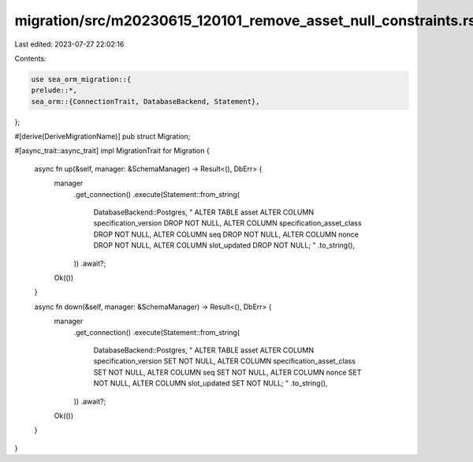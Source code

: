 migration/src/m20230615_120101_remove_asset_null_constraints.rs
===============================================================

Last edited: 2023-07-27 22:02:16

Contents:

.. code-block:: rs

    use sea_orm_migration::{
    prelude::*,
    sea_orm::{ConnectionTrait, DatabaseBackend, Statement},
};

#[derive(DeriveMigrationName)]
pub struct Migration;

#[async_trait::async_trait]
impl MigrationTrait for Migration {
    async fn up(&self, manager: &SchemaManager) -> Result<(), DbErr> {
        manager
            .get_connection()
            .execute(Statement::from_string(
                DatabaseBackend::Postgres,
                "
                ALTER TABLE asset
                ALTER COLUMN specification_version DROP NOT NULL,
                ALTER COLUMN specification_asset_class DROP NOT NULL,
                ALTER COLUMN seq DROP NOT NULL,
                ALTER COLUMN nonce DROP NOT NULL,
                ALTER COLUMN slot_updated DROP NOT NULL;
                "
                .to_string(),
            ))
            .await?;

        Ok(())
    }

    async fn down(&self, manager: &SchemaManager) -> Result<(), DbErr> {
        manager
            .get_connection()
            .execute(Statement::from_string(
                DatabaseBackend::Postgres,
                "
                ALTER TABLE asset
                ALTER COLUMN specification_version SET NOT NULL,
                ALTER COLUMN specification_asset_class SET NOT NULL,
                ALTER COLUMN seq SET NOT NULL,
                ALTER COLUMN nonce SET NOT NULL,
                ALTER COLUMN slot_updated SET NOT NULL;
                "
                .to_string(),
            ))
            .await?;

        Ok(())
    }
}


